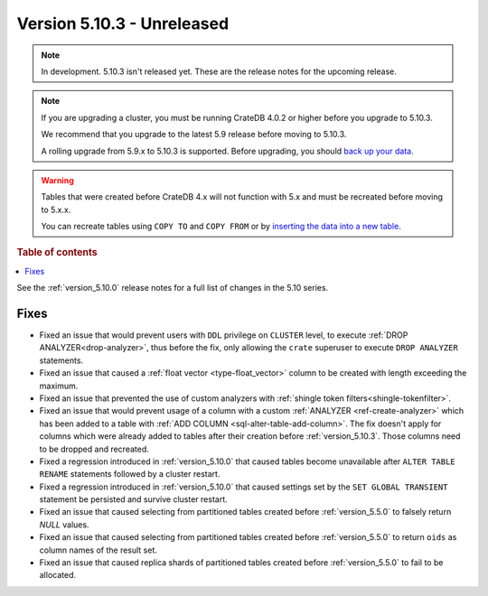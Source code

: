 .. _version_5.10.3:

===========================
Version 5.10.3 - Unreleased
===========================

.. comment 1. Remove the " - Unreleased" from the header above and adjust the ==
.. comment 2. Remove the NOTE below and replace with: "Released on 20XX-XX-XX."
.. comment    (without a NOTE entry, simply starting from col 1 of the line)
.. NOTE::
    In development. 5.10.3 isn't released yet. These are the release notes for
    the upcoming release.

.. NOTE::

    If you are upgrading a cluster, you must be running CrateDB 4.0.2 or higher
    before you upgrade to 5.10.3.

    We recommend that you upgrade to the latest 5.9 release before moving to
    5.10.3.

    A rolling upgrade from 5.9.x to 5.10.3 is supported.
    Before upgrading, you should `back up your data`_.

.. WARNING::

    Tables that were created before CrateDB 4.x will not function with 5.x
    and must be recreated before moving to 5.x.x.

    You can recreate tables using ``COPY TO`` and ``COPY FROM`` or by
    `inserting the data into a new table`_.

.. _back up your data: https://crate.io/docs/crate/reference/en/latest/admin/snapshots.html
.. _inserting the data into a new table: https://crate.io/docs/crate/reference/en/latest/admin/system-information.html#tables-need-to-be-recreated

.. rubric:: Table of contents

.. contents::
   :local:

See the :ref:`version_5.10.0` release notes for a full list of changes in the
5.10 series.

Fixes
=====

- Fixed an issue that would prevent users with ``DDL`` privilege on ``CLUSTER``
  level, to execute :ref:`DROP ANALYZER<drop-analyzer>`, thus before the fix,
  only allowing the ``crate`` superuser to execute ``DROP ANALYZER`` statements.

- Fixed an issue that caused a :ref:`float vector <type-float_vector>` column
  to be created with length exceeding the maximum.

- Fixed an issue that prevented the use of custom analyzers with
  :ref:`shingle token filters<shingle-tokenfilter>`.

- Fixed an issue that would prevent usage of a column with a custom
  :ref:`ANALYZER <ref-create-analyzer>` which has been added to a table with
  :ref:`ADD COLUMN <sql-alter-table-add-column>`. The fix doesn't apply for
  columns which were already added to tables after their creation before
  :ref:`version_5.10.3`. Those columns need to be dropped and recreated.

- Fixed a regression introduced in :ref:`version_5.10.0` that
  caused tables become unavailable after ``ALTER TABLE RENAME`` statements
  followed by a cluster restart.

- Fixed a regression introduced in :ref:`version_5.10.0` that
  caused settings set by the ``SET GLOBAL TRANSIENT`` statement be persisted
  and survive cluster restart.

- Fixed an issue that caused selecting from partitioned tables created before
  :ref:`version_5.5.0` to falsely return `NULL` values.

- Fixed an issue that caused selecting from partitioned tables created before
  :ref:`version_5.5.0` to return ``oids`` as column names of the result set.

- Fixed an issue that caused replica shards of partitioned tables created
  before :ref:`version_5.5.0` to fail to be allocated.
